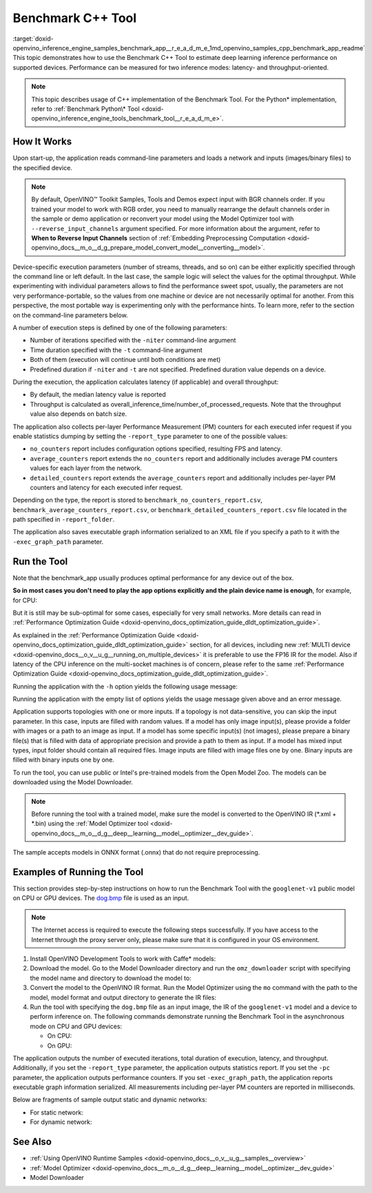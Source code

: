 .. index:: pair: page; Benchmark C++ Tool
.. _doxid-openvino_inference_engine_samples_benchmark_app__r_e_a_d_m_e:


Benchmark C++ Tool
==================

:target:`doxid-openvino_inference_engine_samples_benchmark_app__r_e_a_d_m_e_1md_openvino_samples_cpp_benchmark_app_readme` This topic demonstrates how to use the Benchmark C++ Tool to estimate deep learning inference performance on supported devices. Performance can be measured for two inference modes: latency- and throughput-oriented.

.. note:: This topic describes usage of C++ implementation of the Benchmark Tool. For the Python\* implementation, refer to :ref:`Benchmark Python\* Tool <doxid-openvino_inference_engine_tools_benchmark_tool__r_e_a_d_m_e>`.

How It Works
~~~~~~~~~~~~

Upon start-up, the application reads command-line parameters and loads a network and inputs (images/binary files) to the specified device.

.. note:: By default, OpenVINO™ Toolkit Samples, Tools and Demos expect input with BGR channels order. If you trained your model to work with RGB order, you need to manually rearrange the default channels order in the sample or demo application or reconvert your model using the Model Optimizer tool with ``--reverse_input_channels`` argument specified. For more information about the argument, refer to **When to Reverse Input Channels** section of :ref:`Embedding Preprocessing Computation <doxid-openvino_docs__m_o__d_g_prepare_model_convert_model__converting__model>`.



Device-specific execution parameters (number of streams, threads, and so on) can be either explicitly specified through the command line or left default. In the last case, the sample logic will select the values for the optimal throughput. While experimenting with individual parameters allows to find the performance sweet spot, usually, the parameters are not very performance-portable, so the values from one machine or device are not necessarily optimal for another. From this perspective, the most portable way is experimenting only with the performance hints. To learn more, refer to the section on the command-line parameters below.

A number of execution steps is defined by one of the following parameters:

* Number of iterations specified with the ``-niter`` command-line argument

* Time duration specified with the ``-t`` command-line argument

* Both of them (execution will continue until both conditions are met)

* Predefined duration if ``-niter`` and ``-t`` are not specified. Predefined duration value depends on a device.

During the execution, the application calculates latency (if applicable) and overall throughput:

* By default, the median latency value is reported

* Throughput is calculated as overall_inference_time/number_of_processed_requests. Note that the throughput value also depends on batch size.

The application also collects per-layer Performance Measurement (PM) counters for each executed infer request if you enable statistics dumping by setting the ``-report_type`` parameter to one of the possible values:

* ``no_counters`` report includes configuration options specified, resulting FPS and latency.

* ``average_counters`` report extends the ``no_counters`` report and additionally includes average PM counters values for each layer from the network.

* ``detailed_counters`` report extends the ``average_counters`` report and additionally includes per-layer PM counters and latency for each executed infer request.

Depending on the type, the report is stored to ``benchmark_no_counters_report.csv``, ``benchmark_average_counters_report.csv``, or ``benchmark_detailed_counters_report.csv`` file located in the path specified in ``-report_folder``.

The application also saves executable graph information serialized to an XML file if you specify a path to it with the ``-exec_graph_path`` parameter.

Run the Tool
~~~~~~~~~~~~

Note that the benchmark_app usually produces optimal performance for any device out of the box.

**So in most cases you don't need to play the app options explicitly and the plain device name is enough**, for example, for CPU:

.. ref-code-block:: cpp

	./benchmark_app -m <model> -i <input> -d CPU

But it is still may be sub-optimal for some cases, especially for very small networks. More details can read in :ref:`Performance Optimization Guide <doxid-openvino_docs_optimization_guide_dldt_optimization_guide>`.

As explained in the :ref:`Performance Optimization Guide <doxid-openvino_docs_optimization_guide_dldt_optimization_guide>` section, for all devices, including new :ref:`MULTI device <doxid-openvino_docs__o_v__u_g__running_on_multiple_devices>` it is preferable to use the FP16 IR for the model. Also if latency of the CPU inference on the multi-socket machines is of concern, please refer to the same :ref:`Performance Optimization Guide <doxid-openvino_docs_optimization_guide_dldt_optimization_guide>`.

Running the application with the ``-h`` option yields the following usage message:

.. ref-code-block:: cpp

	./benchmark_app -h
	
	benchmark_app [OPTION]
	Options:
	
	    -h, --help                Print a usage message
	    -m "<path>"               Required. Path to an .xml/.onnx file with a trained model or to a .blob files with a trained compiled model.
	    -i "<path>"               Optional. Path to a folder with images and/or binaries or to specific image or binary file.
	                              In case of dynamic shapes networks with several inputs provide the same number of files for each input (except cases with single file for any input):"input1:1.jpg input2:1.bin", "input1:1.bin,2.bin input2:3.bin input3:4.bin,5.bin ". Also you can pass specific keys for inputs: "random" - for fillling input with random data, "image_info" - for filling input with image size.
	                              You should specify either one files set to be used for all inputs (without providing input names) or separate files sets for every input of model (providing inputs names).
	    -d "<device>"             Optional. Specify a target device to infer on (the list of available devices is shown below). Default value is CPU. Use "-d HETERO:<comma-separated_devices_list>" format to specify HETERO plugin. Use "-d MULTI:<comma-separated_devices_list>" format to specify MULTI plugin. The application looks for a suitable plugin for the specified device.
	    -extensions "<absolute_path>" Required for custom layers (extensions). Absolute path to a shared library with the kernels implementations.
	          Or
	    -c "<absolute_path>"      Required for GPU custom kernels. Absolute path to an .xml file with the kernels description.
	    -hint "performance hint (latency or throughput or cumulative_throughput or none)"   Optional. Performance hint allows the OpenVINO device to select the right network-specific settings.
	                               'throughput' or 'tput': device performance mode will be set to THROUGHPUT.
	                               'cumulative_throughput' or 'ctput': device performance mode will be set to CUMULATIVE_THROUGHPUT.
	                               'latency': device performance mode will be set to LATENCY.
	                               'none': no device performance mode will be set.
	                              Using explicit 'nstreams' or other device-specific options, please set hint to 'none'
	    -api "<sync/async>"       Optional (deprecated). Enable Sync/Async API. Default value is "async".
	    -niter "<integer>"        Optional. Number of iterations. If not specified, the number of iterations is calculated depending on a device.
	    -nireq "<integer>"        Optional. Number of infer requests. Default value is determined automatically for device.
	    -b "<integer>"            Optional. Batch size value. If not specified, the batch size value is determined from Intermediate Representation.
	    -stream_output            Optional. Print progress as a plain text. When specified, an interactive progress bar is replaced with a multiline output.
	    -t                        Optional. Time in seconds to execute topology.
	    -progress                 Optional. Show progress bar (can affect performance measurement). Default values is "false".
	    -shape                    Optional. Set shape for network input. For example, "input1[1,3,224,224],input2[1,4]" or "[1,3,224,224]" in case of one input size. This parameter affect model input shape and can be dynamic. For dynamic dimensions use symbol `?` or '-1'. Ex. [?,3,?,?]. For bounded dimensions specify range 'min..max'. Ex. [1..10,3,?,?].
	    -data_shape               Required for networks with dynamic shapes. Set shape for input blobs. In case of one input size: "[1,3,224,224]" or "input1[1,3,224,224],input2[1,4]". In case of several input sizes provide the same number for each input (except cases with single shape for any input): "[1,3,128,128][3,3,128,128][1,3,320,320]", "input1[1,1,128,128][1,1,256,256],input2[80,1]" or "input1[1,192][1,384],input2[1,192][1,384],input3[1,192][1,384],input4[1,192][1,384]". If network shapes are all static specifying the option will cause an exception.
	    -layout                   Optional. Prompts how network layouts should be treated by application. For example, "input1[NCHW],input2[NC]" or "[NCHW]" in case of one input size.
	    -cache_dir "<path>"       Optional. Enables caching of loaded models to specified directory. List of devices which support caching is shown at the end of this message.
	    -load_from_file           Optional. Loads model from file directly without ReadNetwork. All CNNNetwork options (like re-shape) will be ignored
	    -latency_percentile       Optional. Defines the percentile to be reported in latency metric. The valid range is [1, 100]. The default value is 50 (median).
	
	  Device-specific performance options:
	    -nstreams "<integer>"     Optional. Number of streams to use for inference on the CPU, GPU or MYRIAD devices (for HETERO and MULTI device cases use format <dev1>:<nstreams1>,<dev2>:<nstreams2> or just <nstreams>). Default value is determined automatically for a device.Please note that although the automatic selection usually provides a reasonable performance, it still may be non - optimal for some cases, especially for very small networks. See sample's README for more details. Also, using nstreams>1 is inherently throughput-oriented option, while for the best-latency estimations the number of streams should be set to 1.
	    -nthreads "<integer>"     Optional. Number of threads to use for inference on the CPU (including HETERO and MULTI cases).
	    -pin ("YES"|"CORE")/"HYBRID_AWARE"/("NO"|"NONE")/"NUMA"   Optional. Explicit inference threads binding options (leave empty to let the OpenVINO to make a choice):
	                                enabling threads->cores pinning("YES", which is already default for any conventional CPU),
	                                letting the runtime to decide on the threads->different core types("HYBRID_AWARE", which is default on the hybrid CPUs)
	                                threads->(NUMA)nodes("NUMA") or
	                                completely disable("NO") CPU inference threads pinning
	
	  Statistics dumping options:
	    -report_type "<type>"       Optional. Enable collecting statistics report. "no_counters" report contains configuration options specified, resulting FPS and latency.
	                                "average_counters" report extends "no_counters" report and additionally includes average PM counters values for each layer from the network.
	                                "detailed_counters" report extends "average_counters" report and additionally includes per-layer PM counters
	                                and latency for each executed infer request.
	    -report_folder              Optional. Path to a folder where statistics report is stored.
	    -exec_graph_path            Optional. Path to a file where to store executable graph information serialized.
	    -pc                         Optional. Report performance counters.
	    -dump_config                Optional. Path to JSON file to dump IE parameters, which were set by application.
	    -load_config                Optional. Path to JSON file to load custom IE parameters. Please note, command line parameters have higher priority than parameters from configuration file.
	
	   Statistics dumping options:
	    -report_type "<type>"     Optional. Enable collecting statistics report. "no_counters" report contains configuration options specified, resulting FPS and latency. "average_counters" report extends "no_counters" report and additionally includes average PM counters values for each layer from the network. "detailed_counters" report extends "average_counters" report and additionally includes per-layer PM counters and latency for each executed infer request.
	    -report_folder            Optional. Path to a folder where statistics report is stored.
	    -json_stats               Optional. Enables JSON-based statistics output (by default reporting system will use CSV format). Should be used together with -report_folder option.    -exec_graph_path          Optional. Path to a file where to store executable graph information serialized.
	    -pc                       Optional. Report performance counters.
	    -pcseq                    Optional. Report latencies for each shape in -data_shape sequence.
	    -dump_config              Optional. Path to JSON file to dump IE parameters, which were set by application.
	    -load_config              Optional. Path to JSON file to load custom IE parameters. Please note, command line parameters have higher priority then parameters from configuration file.
	    -infer_precision "<element type>"Optional. Inference precission
	    -ip                          <value>     Optional. Specifies precision for all input layers of the network.
	    -op                          <value>     Optional. Specifies precision for all output layers of the network.
	    -iop                        "<value>"    Optional. Specifies precision for input and output layers by name.
	                                             Example: -iop "input:FP16, output:FP16".
	                                             Notice that quotes are required.
	                                             Overwrites precision from ip and op options for specified layers.
	    -iscale                    Optional. Scale values to be used for the input image per channel.
	Values to be provided in the [R, G, B] format. Can be defined for desired input of the model.
	Example: -iscale data[255,255,255],info[255,255,255]
	
	    -imean                     Optional. Mean values to be used for the input image per channel.
	Values to be provided in the [R, G, B] format. Can be defined for desired input of the model,
	Example: -imean data[255,255,255],info[255,255,255]
	
	    -inference_only              Optional. Measure only inference stage. Default option for static models. Dynamic models are measured in full mode which includes inputs setup stage, inference only mode available for them with single input data shape only. To enable full mode for static models pass "false" value to this argument: ex. "-inference_only=false".

Running the application with the empty list of options yields the usage message given above and an error message.

Application supports topologies with one or more inputs. If a topology is not data-sensitive, you can skip the input parameter. In this case, inputs are filled with random values. If a model has only image input(s), please provide a folder with images or a path to an image as input. If a model has some specific input(s) (not images), please prepare a binary file(s) that is filled with data of appropriate precision and provide a path to them as input. If a model has mixed input types, input folder should contain all required files. Image inputs are filled with image files one by one. Binary inputs are filled with binary inputs one by one.

To run the tool, you can use public or Intel's pre-trained models from the Open Model Zoo. The models can be downloaded using the Model Downloader.

.. note:: Before running the tool with a trained model, make sure the model is converted to the OpenVINO IR (\*.xml + \*.bin) using the :ref:`Model Optimizer tool <doxid-openvino_docs__m_o__d_g__deep__learning__model__optimizer__dev_guide>`.

The sample accepts models in ONNX format (.onnx) that do not require preprocessing.





Examples of Running the Tool
~~~~~~~~~~~~~~~~~~~~~~~~~~~~

This section provides step-by-step instructions on how to run the Benchmark Tool with the ``googlenet-v1`` public model on CPU or GPU devices. The `dog.bmp <https://storage.openvinotoolkit.org/data/test_data/images/224x224/dog.bmp>`__ file is used as an input.

.. note:: The Internet access is required to execute the following steps successfully. If you have access to the Internet through the proxy server only, please make sure that it is configured in your OS environment.





#. Install OpenVINO Development Tools to work with Caffe\* models:
   
   .. ref-code-block:: cpp
   
   	pip install openvino-dev[caffe]

#. Download the model. Go to the Model Downloader directory and run the ``omz_downloader`` script with specifying the model name and directory to download the model to:
   
   .. ref-code-block:: cpp
   
   	omz_downloader --name googlenet-v1 -o <models_dir>

#. Convert the model to the OpenVINO IR format. Run the Model Optimizer using the ``mo`` command with the path to the model, model format and output directory to generate the IR files:
   
   .. ref-code-block:: cpp
   
   	mo --input_model <models_dir>/public/googlenet-v1/googlenet-v1.caffemodel --data_type FP32 --output_dir <ir_dir>

#. Run the tool with specifying the ``dog.bmp`` file as an input image, the IR of the ``googlenet-v1`` model and a device to perform inference on. The following commands demonstrate running the Benchmark Tool in the asynchronous mode on CPU and GPU devices:
   
   * On CPU:
     
     .. ref-code-block:: cpp
     
     	./benchmark_app -m <ir_dir>/googlenet-v1.xml -i dog.bmp  -d CPU -api async -progress
   
   * On GPU:
     
     .. ref-code-block:: cpp
     
     	./benchmark_app -m <ir_dir>/googlenet-v1.xml -i dog.bmp -d GPU -api async -progress

The application outputs the number of executed iterations, total duration of execution, latency, and throughput. Additionally, if you set the ``-report_type`` parameter, the application outputs statistics report. If you set the ``-pc`` parameter, the application outputs performance counters. If you set ``-exec_graph_path``, the application reports executable graph information serialized. All measurements including per-layer PM counters are reported in milliseconds.

Below are fragments of sample output static and dynamic networks:

* For static network:
  
  .. ref-code-block:: cpp
  
  	[Step 10/11] Measuring performance (Start inference asynchronously, 4 inference requests using 4 streams for CPU, limits: 60000 ms duration)
  	[ INFO ] BENCHMARK IS IN INFERENCE ONLY MODE.
  	[ INFO ] Input blobs will be filled once before performance measurements.
  	[ INFO ] First inference took 26.26 ms
  	Progress: [................... ]  99% done
  	
  	[Step 11/11] Dumping statistics report
  	[ INFO ] Count:      6640 iterations
  	[ INFO ] Duration:   60039.70 ms
  	[ INFO ] Latency:
  	[ INFO ]        Median:  35.36 ms
  	[ INFO ]        Avg:    36.12 ms
  	[ INFO ]        Min:    18.55 ms
  	[ INFO ]        Max:    88.96 ms
  	[ INFO ] Throughput: 110.59 FPS

* For dynamic network:
  
  .. ref-code-block:: cpp
  
  	[Step 10/11] Measuring performance (Start inference asynchronously, 4 inference requests using 4 streams for CPU, limits: 60000 ms duration)
  	[ INFO ] BENCHMARK IS IN FULL MODE.
  	[ INFO ] Inputs setup stage will be included in performance measurements.
  	[ INFO ] First inference took 26.80 ms
  	Progress: [................... ]  99% done
  	
  	[Step 11/11] Dumping statistics report
  	[ INFO ] Count:      5199 iterations
  	[ INFO ] Duration:   60043.34 ms
  	[ INFO ] Latency:
  	[ INFO ]        Median:  41.58 ms
  	[ INFO ]        Avg:    46.07 ms
  	[ INFO ]        Min:    8.44 ms
  	[ INFO ]        Max:    115.65 ms
  	[ INFO ] Latency for each data shape group:
  	[ INFO ] 1. data : [1, 3, 224, 224]
  	[ INFO ]        Median:  38.37 ms
  	[ INFO ]        Avg:    30.29 ms
  	[ INFO ]        Min:    8.44 ms
  	[ INFO ]        Max:    61.30 ms
  	[ INFO ] 2. data : [1, 3, 448, 448]
  	[ INFO ]        Median:  68.21 ms
  	[ INFO ]        Avg:    61.85 ms
  	[ INFO ]        Min:    29.58 ms
  	[ INFO ]        Max:    115.65 ms
  	[ INFO ] Throughput: 86.59 FPS

See Also
~~~~~~~~

* :ref:`Using OpenVINO Runtime Samples <doxid-openvino_docs__o_v__u_g__samples__overview>`

* :ref:`Model Optimizer <doxid-openvino_docs__m_o__d_g__deep__learning__model__optimizer__dev_guide>`

* Model Downloader

